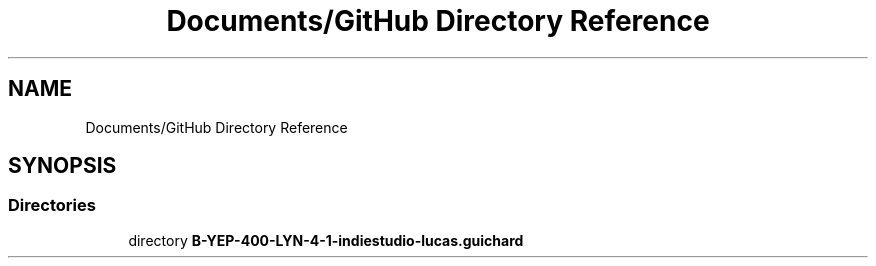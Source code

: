 .TH "Documents/GitHub Directory Reference" 3 "Mon Jun 21 2021" "Version 2.0" "Bomberman" \" -*- nroff -*-
.ad l
.nh
.SH NAME
Documents/GitHub Directory Reference
.SH SYNOPSIS
.br
.PP
.SS "Directories"

.in +1c
.ti -1c
.RI "directory \fBB\-YEP\-400\-LYN\-4\-1\-indiestudio\-lucas\&.guichard\fP"
.br
.in -1c
